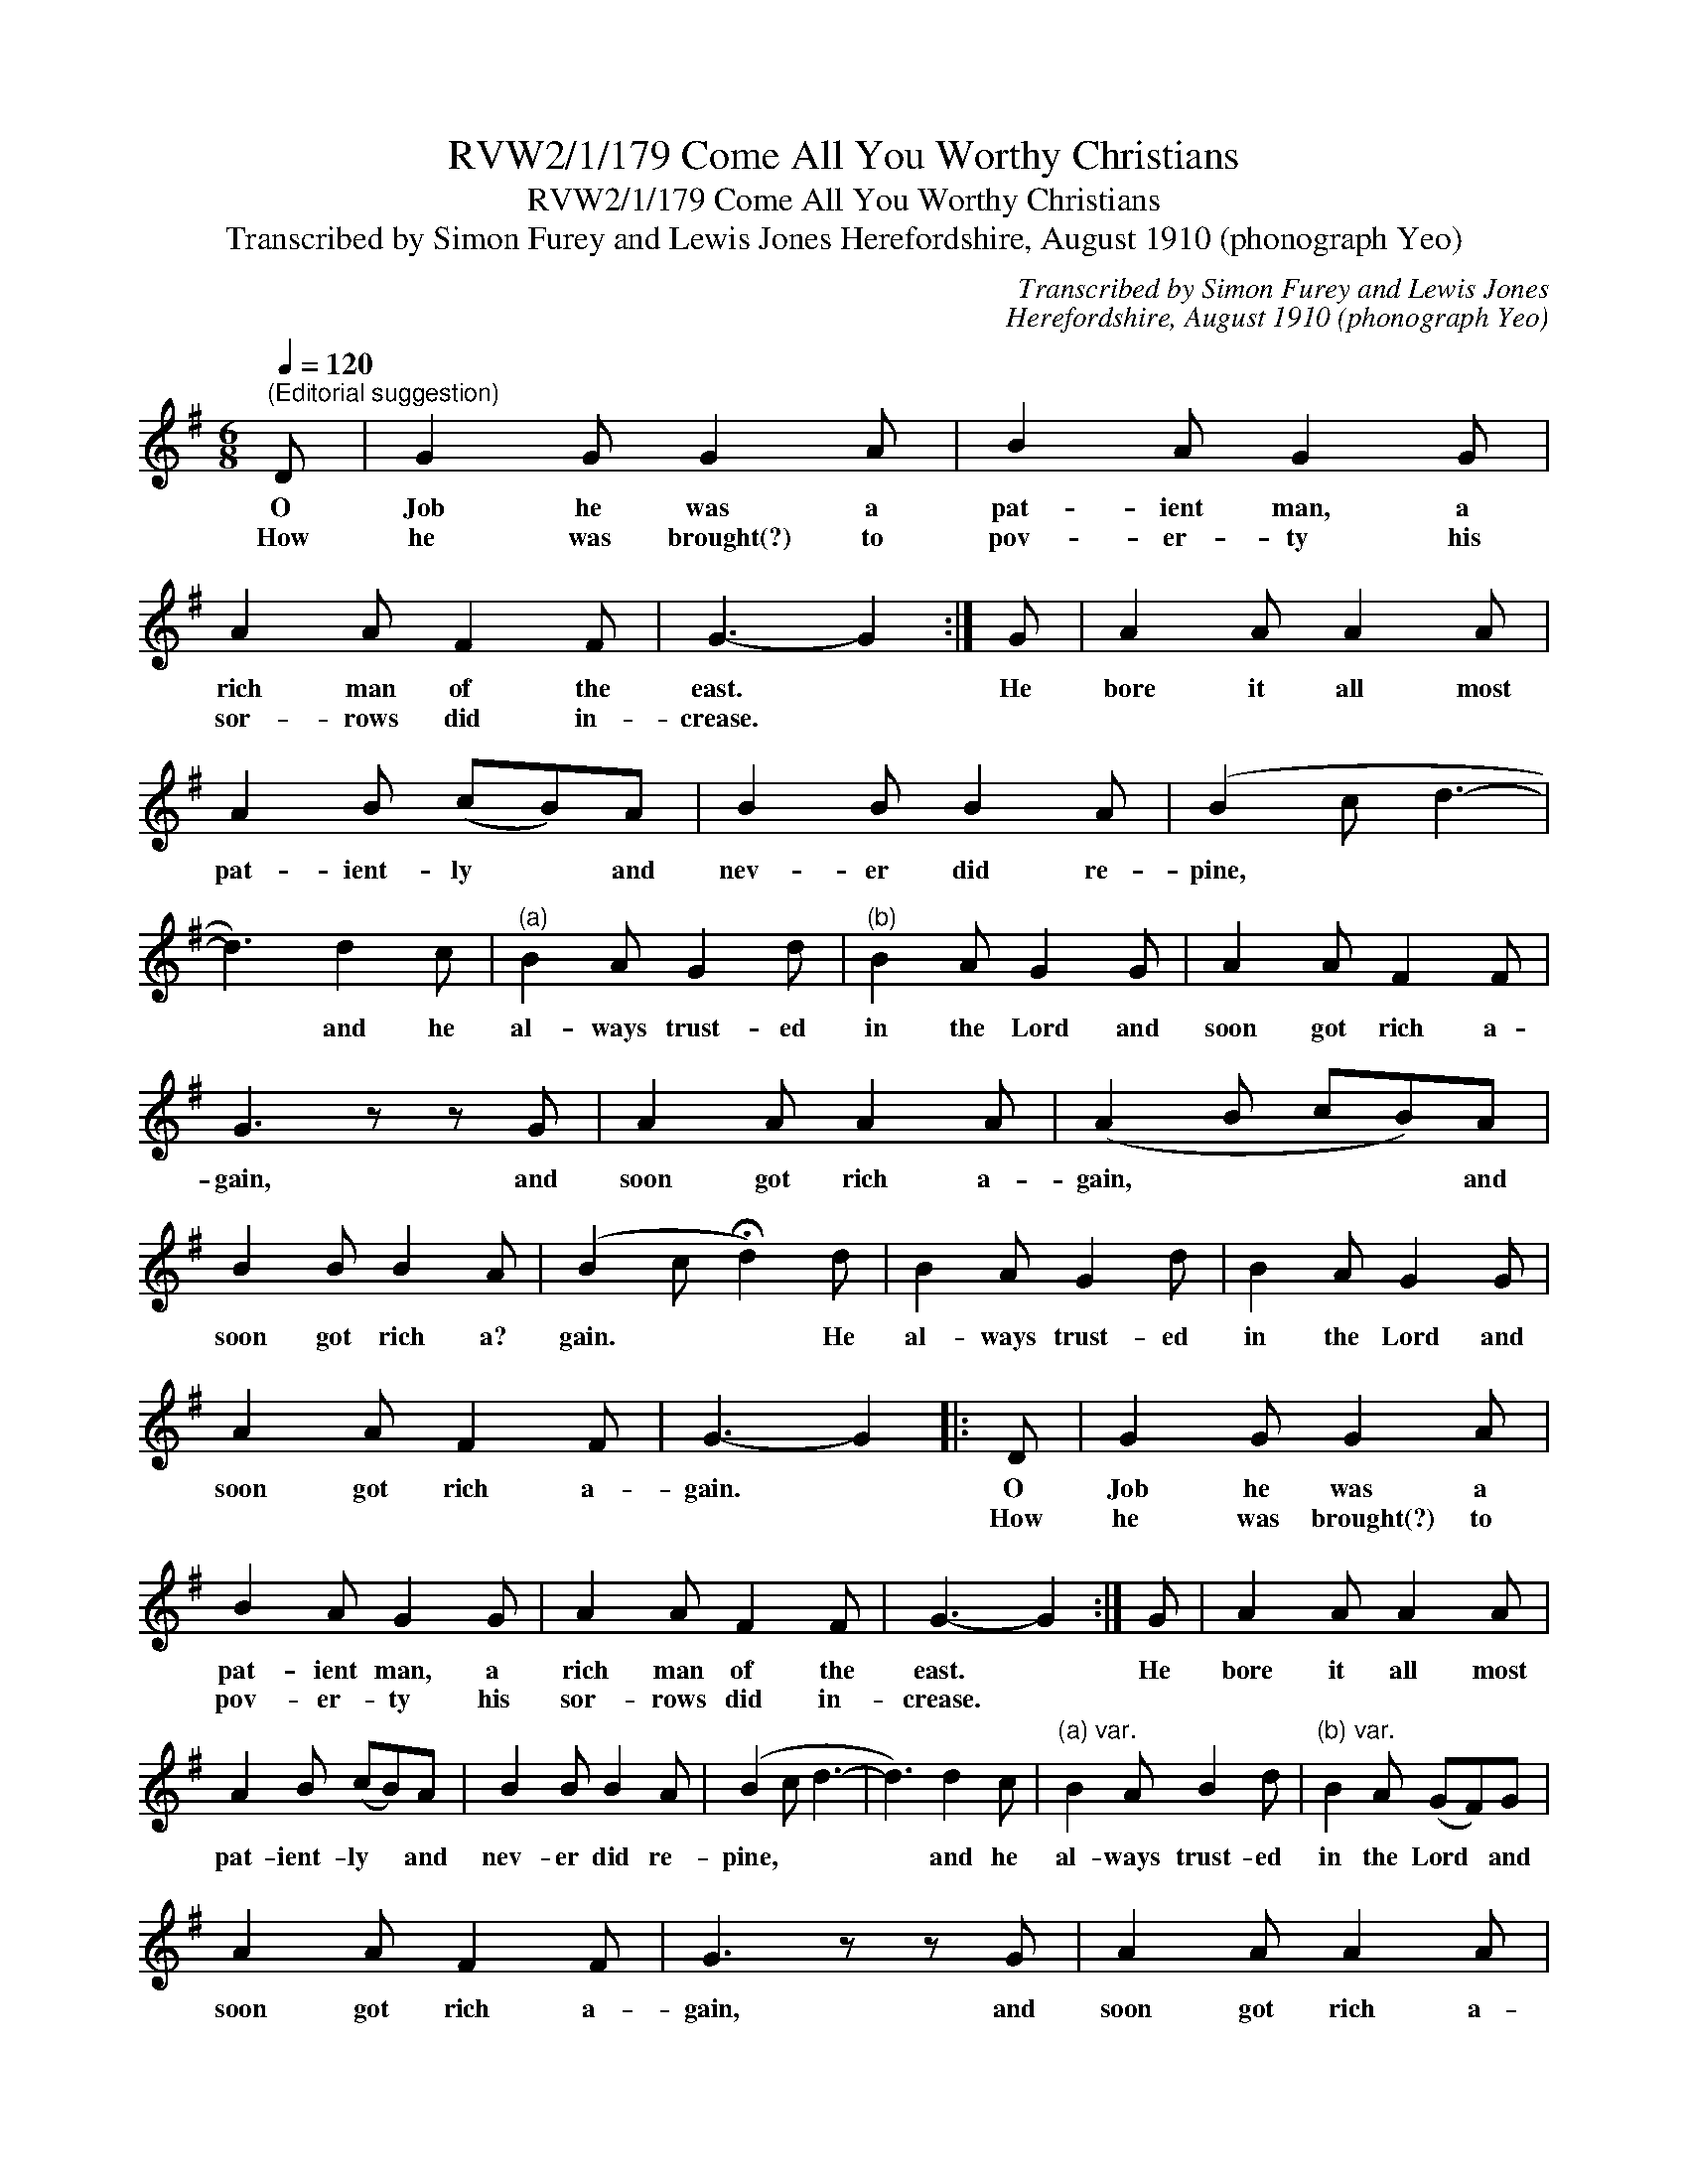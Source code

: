 X:1
T:RVW2/1/179 Come All You Worthy Christians
T:RVW2/1/179 Come All You Worthy Christians
T:Transcribed by Simon Furey and Lewis Jones Herefordshire, August 1910 (phonograph Yeo)
C:Transcribed by Simon Furey and Lewis Jones
C:Herefordshire, August 1910 (phonograph Yeo)
L:1/8
Q:1/4=120
M:6/8
K:G
V:1 treble 
V:1
"^(Editorial suggestion)" D | G2 G G2 A | B2 A G2 G | A2 A F2 F | G3- G2 :| G | A2 A A2 A | %7
w: O|Job he was a|pat- ient man, a|rich man of the|east. *|He|bore it all most|
w: How|he was brought(?) to|pov- er- ty his|sor- rows did in-|crease. *|||
 A2 B (cB)A | B2 B B2 A | (B2 c d3- | d3) d2 c |"^(a)" B2 A G2 d |"^(b)" B2 A G2 G | A2 A F2 F | %14
w: pat- ient- ly * and|nev- er did re-|pine, * *|* and he|al- ways trust- ed|in the Lord and|soon got rich a-|
w: |||||||
 G3 z z G | A2 A A2 A | (A2 B cB)A | B2 B B2 A | (B2 c !fermata!d2) d | B2 A G2 d | B2 A G2 G | %21
w: gain, and|soon got rich a-|gain, * * * and|soon got rich a?|gain. * * He|al- ways trust- ed|in the Lord and|
w: |||||||
 A2 A F2 F | G3- G2 |: D | G2 G G2 A | B2 A G2 G | A2 A F2 F | G3- G2 :| G | A2 A A2 A | %30
w: soon got rich a-|gain. *|O|Job he was a|pat- ient man, a|rich man of the|east. *|He|bore it all most|
w: ||How|he was brought(?) to|pov- er- ty his|sor- rows did in-|crease. *|||
 A2 B (cB)A | B2 B B2 A | (B2 c d3- | d3) d2 c |"^(a) var." B2 A B2 d |"^(b) var." B2 A (GF)G | %36
w: pat- ient- ly * and|nev- er did re-|pine, * *|* and he|al- ways trust- ed|in the Lord * and|
w: ||||||
 A2 A F2 F | G3 z z G | A2 A A2 A | (A2 B cB)A | B2 B B2 A | (B2 c !fermata!d2) d | B2 A G2 d | %43
w: soon got rich a-|gain, and|soon got rich a-|gain, * * * and|soon got rich a?|gain. * * He|al- ways trust- ed|
w: |||||||
 B2 A G2 G | A2 A F2 F | G3- G2 |][M:2/4][Q:1/4=116]"^Allegro" B>A GB | c(3B/c/B/ A2 | B>A GB | %49
w: in the Lord and|soon got rich a-|gain. *||||
w: ||||||
 AF D(3E/F/G/ | B>A GB | c>B A2 | B2 A>F | GG G2 | B(3c/B/A/ GB | c(3B/c/B/ A2 | B>A GB | %57
w: ||||||||
w: ||||||||
 AF D(3E/F/G/ | B>A GB | c>B A2 | B2 A>F | GG G2!fine! |: dgdg | fefe | dgdg | fg a2 | dgdg | %67
w: ||||||||||
w: ||||||||||
 fefe | d2 b>a | gg g2!D.C.! :| %70
w: |||
w: |||

